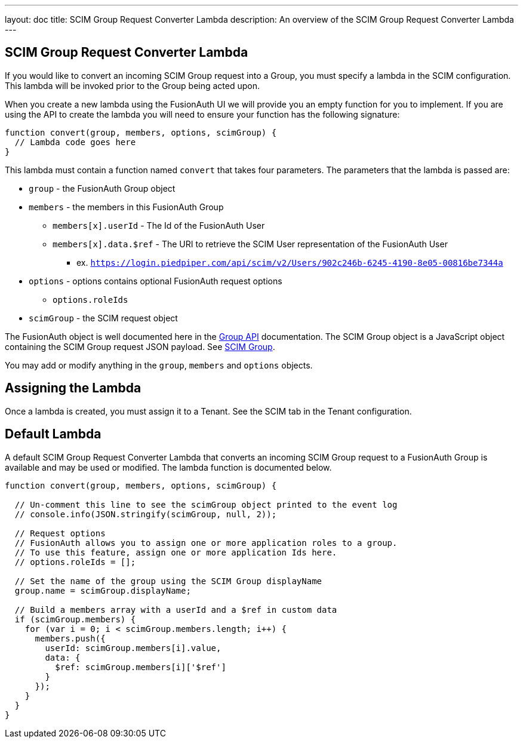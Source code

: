 ---
layout: doc
title: SCIM Group Request Converter Lambda
description: An overview of the SCIM Group Request Converter Lambda
---

:sectnumlevels: 0

== SCIM Group Request Converter Lambda

If you would like to convert an incoming SCIM Group request into a Group, you must specify a lambda in the SCIM configuration. This lambda will be invoked prior to the Group being acted upon.

When you create a new lambda using the FusionAuth UI we will provide you an empty function for you to implement. If you are using the API to create the lambda you will need to ensure your function has the following signature:

[source,javascript]
----
function convert(group, members, options, scimGroup) {
  // Lambda code goes here
}
----

This lambda must contain a function named `convert` that takes four parameters. The parameters that the lambda is passed are:

* `group` - the FusionAuth Group object
* `members` - the members in this FusionAuth Group
** `members[x].userId` - The Id of the FusionAuth User
** `members[x].data.$ref` - The URI to retrieve the SCIM User representation of the FusionAuth User

*** ex. `https://login.piedpiper.com/api/scim/v2/Users/902c246b-6245-4190-8e05-00816be7344a`

* `options` - options contains optional FusionAuth request options
** `options.roleIds`
* `scimGroup` - the SCIM request object

The FusionAuth object is well documented here in the link:/docs/v1/tech/apis/groups[Group API] documentation. The SCIM Group object is a JavaScript object containing the SCIM Group request JSON payload. See link:https://datatracker.ietf.org/doc/html/rfc7643#section-4.2[SCIM Group].

You may add or modify anything in the `group`, `members` and `options` objects.

== Assigning the Lambda

Once a lambda is created, you must assign it to a Tenant. See the SCIM tab in the Tenant configuration.

== Default Lambda

A default SCIM Group Request Converter Lambda that converts an incoming SCIM Group request to a FusionAuth Group is available and may be used or modified. The lambda function is documented below.

[source,javascript]
----
function convert(group, members, options, scimGroup) {

  // Un-comment this line to see the scimGroup object printed to the event log
  // console.info(JSON.stringify(scimGroup, null, 2));

  // Request options
  // FusionAuth allows you to assign one or more application roles to a group.
  // To use this feature, assign one or more application Ids here.
  // options.roleIds = [];

  // Set the name of the group using the SCIM Group displayName
  group.name = scimGroup.displayName;

  // Build a members array with a userId and a $ref in custom data
  if (scimGroup.members) {
    for (var i = 0; i < scimGroup.members.length; i++) {
      members.push({
        userId: scimGroup.members[i].value,
        data: {
          $ref: scimGroup.members[i]['$ref']
        }
      });
    }
  }
}
----

